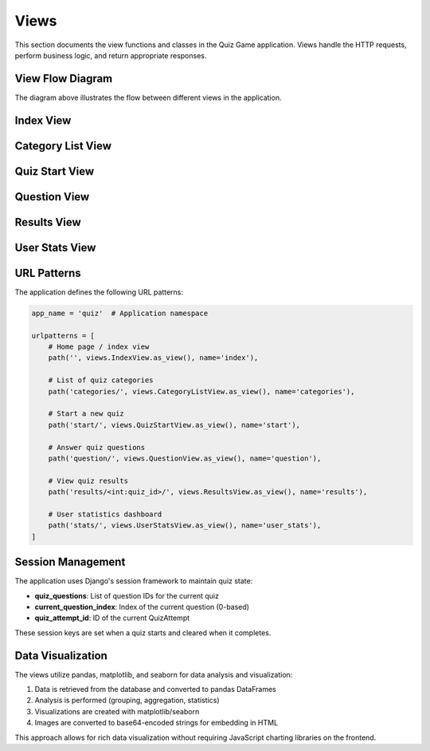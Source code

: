 Views
=====

This section documents the view functions and classes in the Quiz Game application.
Views handle the HTTP requests, perform business logic, and return appropriate responses.

View Flow Diagram
----------------

.. image:: _static/view_flow_diagram.png
   :alt: View Flow Diagram
   :align: center
   :width: 600px

The diagram above illustrates the flow between different views in the application.

Index View
---------

.. py:class:: IndexView

   View for the home page of the quiz application.
   
   This class-based view displays a welcome message and available quiz categories.
   It inherits from Django's TemplateView.

   .. py:attribute:: template_name
      :type: str
      
      Path to the template used for rendering: 'quiz_app/index.html'

   .. py:method:: get_context_data(**kwargs)
      :return: dict
      
      Adds categories and the quiz selection form to the template context.
      
      * Gets all categories with their question counts
      * Filters out categories with no questions
      * Creates a QuizSelectionForm instance
      
      **Returns**: Context dictionary with 'categories' and 'form' keys

Category List View
----------------

.. py:class:: CategoryListView

   View to display all available quiz categories.
   
   This class-based view inherits from Django's ListView and displays
   a list of all categories that have at least one question.

   .. py:attribute:: model
      :type: Model
      
      The model to list: Category

   .. py:attribute:: template_name
      :type: str
      
      Path to the template: 'quiz_app/category_list.html'

   .. py:attribute:: context_object_name
      :type: str
      
      Name of the context variable: 'categories'

   .. py:method:: get_queryset()
      :return: QuerySet
      
      Returns only categories that have at least one question.
      
      Uses Django's annotation and filtering to count questions per category
      and exclude categories with zero questions.

Quiz Start View
-------------

.. py:class:: QuizStartView

   View to handle the start of a new quiz.
   
   This class-based view creates a new QuizAttempt and redirects to the first question.
   It handles the form submission from the quiz selection page.

   .. py:method:: post(request)
      :param request: HttpRequest
      :return: HttpResponse
      
      Handles POST request with category selection.
      
      **Process**:
      
      1. Validates the quiz selection form
      2. Gets the selected category and number of questions
      3. Creates a new QuizAttempt
      4. Selects random questions from the category
      5. Stores question IDs in the session
      6. Redirects to the first question

Question View
-----------

.. py:class:: QuestionView

   View to display a quiz question and process the answer.
   
   This class-based view handles both displaying questions and processing answers.

   .. py:attribute:: template_name
      :type: str
      
      Path to the template: 'quiz_app/question.html'

   .. py:method:: get(request)
      :param request: HttpRequest
      :return: HttpResponse
      
      Handles GET request to display a question.
      
      **Process**:
      
      1. Checks if there's an active quiz in the session
      2. Gets the current question index and quiz attempt
      3. Checks if we've reached the end of the quiz
         * If yes, completes the quiz and redirects to results
         * If no, displays the current question
      4. Prepares context with question, choices, and progress info
      
      **Context Provided**:
      
      * quiz_attempt: The current QuizAttempt instance
      * question: The current Question instance
      * choices: Available choices for the question
      * question_number: Current question number (1-based)
      * total_questions: Total number of questions in the quiz
      * progress_percentage: Progress as a percentage

   .. py:method:: post(request)
      :param request: HttpRequest
      :return: HttpResponse
      
      Handles POST request with answer submission.
      
      **Process**:
      
      1. Checks if there's an active quiz
      2. Gets the current question and quiz attempt
      3. Processes the submitted answer
      4. Records the response
      5. Moves to the next question
      6. Redirects back to the question view

Results View
----------

.. py:class:: ResultsView

   View to display the results of a completed quiz.
   
   This class-based view inherits from Django's DetailView and shows
   the score, performance charts, and answer review for a completed quiz.

   .. py:attribute:: model
      :type: Model
      
      The model to display: QuizAttempt

   .. py:attribute:: template_name
      :type: str
      
      Path to the template: 'quiz_app/results.html'

   .. py:attribute:: context_object_name
      :type: str
      
      Name of the context variable: 'quiz_attempt'

   .. py:attribute:: pk_url_kwarg
      :type: str
      
      Name of the URL keyword argument: 'quiz_id'

   .. py:method:: get_context_data(**kwargs)
      :return: dict
      
      Adds extra context data including visualizations.
      
      **Process**:
      
      1. Gets all responses for this attempt
      2. Creates a pandas DataFrame for analysis
      3. Generates performance by difficulty chart
      4. Encodes the chart as a base64 string
      5. Adds chart and responses to the context
      
      **Context Provided**:
      
      * performance_chart: Base64-encoded image of difficulty performance chart
      * responses: QuizResponse objects for this attempt

User Stats View
-------------

.. py:class:: UserStatsView

   View to display statistics and analytics for a user's quiz history.
   
   This class-based view requires authentication and shows visualizations
   of the user's performance across different categories and over time.

   .. py:attribute:: template_name
      :type: str
      
      Path to the template: 'quiz_app/user_stats.html'

   .. py:method:: get_context_data(**kwargs)
      :return: dict
      
      Adds user statistics to the context.
      
      **Process**:
      
      1. Gets all completed quiz attempts by this user
      2. Creates a pandas DataFrame for analysis
      3. Generates charts:
         * Performance over time line chart
         * Performance by category bar chart
      4. Calculates summary statistics
      
      **Context Provided**:
      
      * time_chart: Performance over time visualization
      * category_chart: Performance by category visualization
      * total_quizzes: Number of quizzes completed
      * avg_score: Average score percentage
      * categories_attempted: Number of unique categories attempted
      * best_category: Category with highest average score

URL Patterns
-----------

The application defines the following URL patterns:

.. code-block:: python

   app_name = 'quiz'  # Application namespace
   
   urlpatterns = [
       # Home page / index view
       path('', views.IndexView.as_view(), name='index'),
       
       # List of quiz categories
       path('categories/', views.CategoryListView.as_view(), name='categories'),
       
       # Start a new quiz
       path('start/', views.QuizStartView.as_view(), name='start'),
       
       # Answer quiz questions
       path('question/', views.QuestionView.as_view(), name='question'),
       
       # View quiz results
       path('results/<int:quiz_id>/', views.ResultsView.as_view(), name='results'),
       
       # User statistics dashboard
       path('stats/', views.UserStatsView.as_view(), name='user_stats'),
   ]

Session Management
----------------

The application uses Django's session framework to maintain quiz state:

* **quiz_questions**: List of question IDs for the current quiz
* **current_question_index**: Index of the current question (0-based)
* **quiz_attempt_id**: ID of the current QuizAttempt

These session keys are set when a quiz starts and cleared when it completes.

Data Visualization
----------------

The views utilize pandas, matplotlib, and seaborn for data analysis and visualization:

1. Data is retrieved from the database and converted to pandas DataFrames
2. Analysis is performed (grouping, aggregation, statistics)
3. Visualizations are created with matplotlib/seaborn
4. Images are converted to base64-encoded strings for embedding in HTML

This approach allows for rich data visualization without requiring JavaScript
charting libraries on the frontend. 
